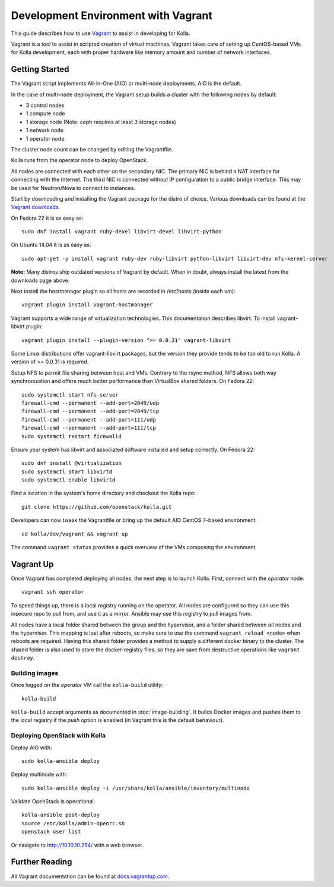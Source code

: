 .. vagrant-dev-env:

====================================
Development Environment with Vagrant
====================================

This guide describes how to use `Vagrant <http://vagrantup.com>`__ to
assist in developing for Kolla.

Vagrant is a tool to assist in scripted creation of virtual machines. Vagrant
takes care of setting up CentOS-based VMs for Kolla development, each with
proper hardware like memory amount and number of network interfaces.

Getting Started
===============

The Vagrant script implements All-in-One (AIO) or multi-node deployments. AIO
is the default.

In the case of multi-node deployment, the Vagrant setup builds a cluster with
the following nodes by default:

-  3 control nodes
-  1 compute node
-  1 storage node (Note: ceph requires at least 3 storage nodes)
-  1 network node
-  1 operator node

The cluster node count can be changed by editing the Vagrantfile.

Kolla runs from the operator node to deploy OpenStack.

All nodes are connected with each other on the secondary NIC. The
primary NIC is behind a NAT interface for connecting with the Internet.
The third NIC is connected without IP configuration to a public bridge
interface. This may be used for Neutron/Nova to connect to instances.

Start by downloading and installing the Vagrant package for the distro of
choice. Various downloads can be found at the `Vagrant downloads
<https://www.vagrantup.com/downloads.html>`__.

On Fedora 22 it is as easy as::

    sudo dnf install vagrant ruby-devel libvirt-devel libvirt-python

On Ubuntu 14.04 it is as easy as::

    sudo apt-get -y install vagrant ruby-dev ruby-libvirt python-libvirt libvirt-dev nfs-kernel-server

**Note:** Many distros ship outdated versions of Vagrant by default. When in
doubt, always install the latest from the downloads page above.

Next install the hostmanager plugin so all hosts are recorded in /etc/hosts
(inside each vm)::

    vagrant plugin install vagrant-hostmanager

Vagrant supports a wide range of virtualization technologies. This
documentation describes libvirt. To install vagrant-libvirt plugin::

    vagrant plugin install --plugin-version ">= 0.0.31" vagrant-libvirt

Some Linux distributions offer vagrant-libvirt packages, but the version they
provide tends to be too old to run Kolla. A version of >= 0.0.31 is required.

Setup NFS to permit file sharing between host and VMs. Contrary to the rsync
method, NFS allows both way synchronization and offers much better performance
than VirtualBox shared folders. On Fedora 22::

    sudo systemctl start nfs-server
    firewall-cmd --permanent --add-port=2049/udp
    firewall-cmd --permanent --add-port=2049/tcp
    firewall-cmd --permanent --add-port=111/udp
    firewall-cmd --permanent --add-port=111/tcp
    sudo systemctl restart firewalld

Ensure your system has libvirt and associated software installed and setup
correctly. On Fedora 22::

    sudo dnf install @virtualization
    sudo systemctl start libvirtd
    sudo systemctl enable libvirtd

Find a location in the system's home directory and checkout the Kolla repo::

    git clone https://github.com/openstack/kolla.git

Developers can now tweak the Vagrantfile or bring up the default AIO
CentOS 7-based environment::

    cd kolla/dev/vagrant && vagrant up

The command ``vagrant status`` provides a quick overview of the VMs composing
the environment.

Vagrant Up
==========

Once Vagrant has completed deploying all nodes, the next step is to launch
Kolla. First, connect with the *operator* node::

    vagrant ssh operator

To speed things up, there is a local registry running on the operator.  All
nodes are configured so they can use this insecure repo to pull from, and use
it as a mirror. Ansible may use this registry to pull images from.

All nodes have a local folder shared between the group and the hypervisor, and
a folder shared between *all* nodes and the hypervisor.  This mapping is lost
after reboots, so make sure to use the command ``vagrant reload <node>`` when
reboots are required. Having this shared folder provides a method to supply
a different docker binary to the cluster. The shared folder is also used to
store the docker-registry files, so they are save from destructive operations
like ``vagrant destroy``.

Building images
---------------

Once logged on the *operator* VM call the ``kolla-build`` utility::

    kolla-build

``kolla-build`` accept arguments as documented in :doc:`image-building`. It
builds Docker images and pushes them to the local registry if the *push*
option is enabled (in Vagrant this is the default behaviour).

Deploying OpenStack with Kolla
------------------------------

Deploy AIO with::

    sudo kolla-ansible deploy

Deploy multinode with::

    sudo kolla-ansible deploy -i /usr/share/kolla/ansible/inventory/multinode

Validate OpenStack is operational::

    kolla-ansible post-deploy
    source /etc/kolla/admin-openrc.sh
    openstack user list

Or navigate to http://10.10.10.254/ with a web browser.

Further Reading
===============

All Vagrant documentation can be found at
`docs.vagrantup.com <http://docs.vagrantup.com>`__.
